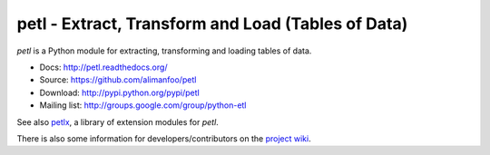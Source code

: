 petl - Extract, Transform and Load (Tables of Data)
===================================================

`petl` is a Python module for extracting, transforming and loading
tables of data.

- Docs: http://petl.readthedocs.org/
- Source: https://github.com/alimanfoo/petl
- Download: http://pypi.python.org/pypi/petl
- Mailing list: http://groups.google.com/group/python-etl

See also `petlx <https://github.com/alimanfoo/petlx>`_, a library of
extension modules for `petl`.

There is also some information for developers/contributors on the
`project wiki <https://github.com/alimanfoo/petl/wiki>`_.
